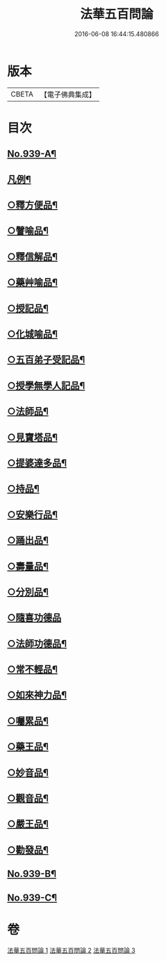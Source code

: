 #+TITLE: 法華五百問論 
#+DATE: 2016-06-08 16:44:15.480866

* 版本
 |     CBETA|【電子佛典集成】|

* 目次
** [[file:KR6d0217_001.txt::001-0600a1][No.939-A¶]]
** [[file:KR6d0217_001.txt::001-0600c16][凡例¶]]
** [[file:KR6d0217_001.txt::001-0613c14][○釋方便品¶]]
** [[file:KR6d0217_002.txt::002-0624c10][○譬喻品¶]]
** [[file:KR6d0217_002.txt::002-0634a8][○釋信解品¶]]
** [[file:KR6d0217_002.txt::002-0637b19][○藥艸喻品¶]]
** [[file:KR6d0217_002.txt::002-0640b4][○授記品¶]]
** [[file:KR6d0217_002.txt::002-0641b10][○化城喻品¶]]
** [[file:KR6d0217_003.txt::003-0646a3][○五百弟子受記品¶]]
** [[file:KR6d0217_003.txt::003-0647a6][○授學無學人記品¶]]
** [[file:KR6d0217_003.txt::003-0647b5][○法師品¶]]
** [[file:KR6d0217_003.txt::003-0650b2][○見寶塔品¶]]
** [[file:KR6d0217_003.txt::003-0652b3][○提婆達多品¶]]
** [[file:KR6d0217_003.txt::003-0653c9][○持品¶]]
** [[file:KR6d0217_003.txt::003-0654a6][○安樂行品¶]]
** [[file:KR6d0217_003.txt::003-0655c12][○踊出品¶]]
** [[file:KR6d0217_003.txt::003-0657b7][○壽量品¶]]
** [[file:KR6d0217_003.txt::003-0662b15][○分別品¶]]
** [[file:KR6d0217_003.txt::003-0663c24][○隨喜功德品]]
** [[file:KR6d0217_003.txt::003-0664a22][○法師功德品¶]]
** [[file:KR6d0217_003.txt::003-0664c5][○常不輕品¶]]
** [[file:KR6d0217_003.txt::003-0666a12][○如來神力品¶]]
** [[file:KR6d0217_003.txt::003-0666b21][○囑累品¶]]
** [[file:KR6d0217_003.txt::003-0666c20][○藥王品¶]]
** [[file:KR6d0217_003.txt::003-0667a12][○妙音品¶]]
** [[file:KR6d0217_003.txt::003-0667a21][○觀音品¶]]
** [[file:KR6d0217_003.txt::003-0668b9][○嚴王品¶]]
** [[file:KR6d0217_003.txt::003-0668b13][○勸發品¶]]
** [[file:KR6d0217_003.txt::003-0668c2][No.939-B¶]]
** [[file:KR6d0217_003.txt::003-0669a1][No.939-C¶]]

* 卷
[[file:KR6d0217_001.txt][法華五百問論 1]]
[[file:KR6d0217_002.txt][法華五百問論 2]]
[[file:KR6d0217_003.txt][法華五百問論 3]]

